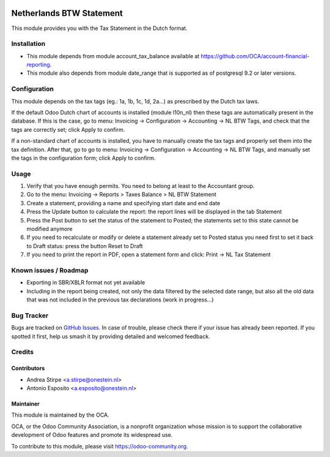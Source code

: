 .. image:: https://img.shields.io/badge/licence-AGPL--3-blue.svg
   :target: http://www.gnu.org/licenses/agpl-3.0-standalone.html
   :alt: License: AGPL-3

=========================
Netherlands BTW Statement
=========================

This module provides you with the Tax Statement in the Dutch format.

Installation
============

* This module depends from module account_tax_balance available at https://github.com/OCA/account-financial-reporting.
* This module also depends from module date_range that is supported as of postgresql 9.2 or later versions.

Configuration
=============

This module depends on the tax tags (eg.: 1a, 1b, 1c, 1d, 2a...) as prescribed by the Dutch tax laws.

If the default Odoo Dutch chart of accounts is installed (module l10n_nl) then these tags are automatically present in the database.
If this is the case, go to menu: Invoicing -> Configuration -> Accounting -> NL BTW Tags, and check that the tags are correctly set; click Apply to confirm.

If a non-standard chart of accounts is installed, you have to manually create the tax tags and properly set them into the tax definition.
After that, go to go to menu: Invoicing -> Configuration -> Accounting -> NL BTW Tags, and manually set the tags in the configuration form; click Apply to confirm.

Usage
=====

#. Verify that you have enough permits. You need to belong at least to the Accountant group.
#. Go to the menu: Invoicing -> Reports > Taxes Balance > NL BTW Statement
#. Create a statement, providing a name and specifying start date and end date
#. Press the Update button to calculate the report: the report lines will be displayed in the tab Statement
#. Press the Post button to set the status of the statement to Posted; the statements set to this state cannot be modified anymore
#. If you need to recalculate or modify or delete a statement already set to Posted status you need first to set it back to Draft status: press the button Reset to Draft
#. If you need to print the report in PDF, open a statement form and click: Print -> NL Tax Statement

.. image:: https://odoo-community.org/website/image/ir.attachment/5784_f2813bd/datas
   :alt: Try me on Runbot
   :target: https://runbot.odoo-community.org/runbot/176/10.0


Known issues / Roadmap
======================

* Exporting in SBR/XBLR format not yet available
* Including in the report being created, not only the data filtered by the selected date range, but also all the old data that was not included in the previous tax declarations (work in progress...)

Bug Tracker
===========

Bugs are tracked on `GitHub Issues
<https://github.com/OCA/l10n-netherlands/issues>`_. In case of trouble, please
check there if your issue has already been reported. If you spotted it first,
help us smash it by providing detailed and welcomed feedback.

Credits
=======

Contributors
------------

* Andrea Stirpe <a.stirpe@onestein.nl>
* Antonio Esposito <a.esposito@onestein.nl>

Maintainer
----------

.. image:: https://odoo-community.org/logo.png
   :alt: Odoo Community Association
   :target: https://odoo-community.org

This module is maintained by the OCA.

OCA, or the Odoo Community Association, is a nonprofit organization whose
mission is to support the collaborative development of Odoo features and
promote its widespread use.

To contribute to this module, please visit https://odoo-community.org.


